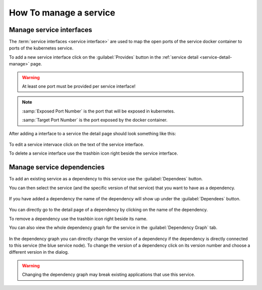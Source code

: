 How To manage a service
=======================


.. figure:: images/service-detail.*
   :name: service-detail-manage


Manage service interfaces
-------------------------

The :term:`service interfaces <service interface>` are used to map the open ports of the service docker container to ports of the kubernetes service.

.. todo:: link kubernetes service to glossar or somewhere

To add a new service interface click on the :guilabel:`Provides` button in the :ref:`service detail <service-detail-manage>` page.

.. figure:: images/new-service-interface-dialog.*
   :name: new-service-interface-dialog

.. warning:: At least one port must be provided per service interface!

.. note::

    :samp:`Exposed Port Number` is the port that will be exposed in kubernetes.

    :samp:`Target Port Number` is the port exposed by the docker container.

After adding a interface to a service the detail page should look something like this:

.. figure:: images/service-detail-with-service-interface.*
   :name: service-detail-with-service-interface

To edit a service intervace click on the text of the service interface.

To delete a service interface use the trashbin icon right beside the service interface.



Manage service dependencies
---------------------------

To add an existing service as a dependency to this service use the :guilabel:`Dependees` button.

You can then select the service (and the specific version of that service) that you want to have as a dependency.

.. figure:: images/choose-service-dependency-dialog.*
   :name: choose-service-dependency-dialog

If you have added a dependency the name of the dependency will show up under the :guilabel:`Dependees` button.

.. figure:: images/service-detail-with-dependency.*
   :name: service-detail-with-dependency

You can directly go to the detail page of a dependency by clicking on the name of the dependency.

To remove a dependency use the trashbin icon right beside its name.

You can also view the whole dependency graph for the service in the :guilabel:`Dependency Graph` tab.

.. figure:: images/service-detail-dependency-graph.*
   :name: service-detail-dependency-graph

In the dependency graph you can directly change the version of a dependency if the dependency is directly connected to this service (the blue service node).
To change the version of a dependency click on its version number and choose a different version in the dialog.

.. warning:: Changing  the dependency graph may break existing applications that use this service.


